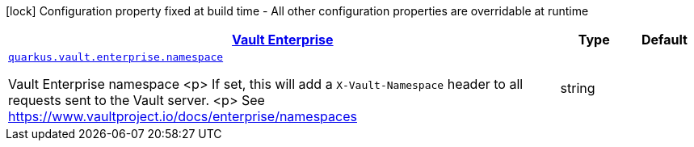 [.configuration-legend]
icon:lock[title=Fixed at build time] Configuration property fixed at build time - All other configuration properties are overridable at runtime
[.configuration-reference, cols="80,.^10,.^10"]
|===

h|[[quarkus-vault-config-group-config-vault-enterprise-config_quarkus.vault.enterprise-vault-enterprise]]link:#quarkus-vault-config-group-config-vault-enterprise-config_quarkus.vault.enterprise-vault-enterprise[Vault Enterprise]

h|Type
h|Default

a| [[quarkus-vault-config-group-config-vault-enterprise-config_quarkus.vault.enterprise.namespace]]`link:#quarkus-vault-config-group-config-vault-enterprise-config_quarkus.vault.enterprise.namespace[quarkus.vault.enterprise.namespace]`

[.description]
--
Vault Enterprise namespace
<p>
If set, this will add a `X-Vault-Namespace` header to all requests sent to the Vault server.
<p>
See https://www.vaultproject.io/docs/enterprise/namespaces
--|string 
|

|===